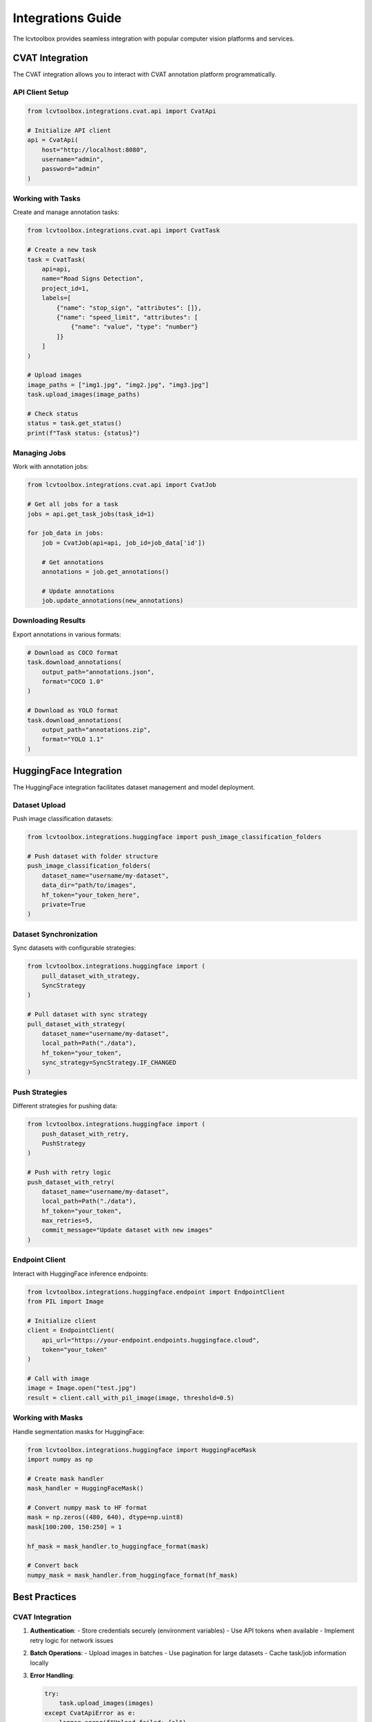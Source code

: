 Integrations Guide
==================

The lcvtoolbox provides seamless integration with popular computer vision platforms and services.

CVAT Integration
----------------

The CVAT integration allows you to interact with CVAT annotation platform programmatically.

API Client Setup
~~~~~~~~~~~~~~~~

.. code-block:: python

   from lcvtoolbox.integrations.cvat.api import CvatApi

   # Initialize API client
   api = CvatApi(
       host="http://localhost:8080",
       username="admin",
       password="admin"
   )

Working with Tasks
~~~~~~~~~~~~~~~~~~

Create and manage annotation tasks:

.. code-block:: python

   from lcvtoolbox.integrations.cvat.api import CvatTask

   # Create a new task
   task = CvatTask(
       api=api,
       name="Road Signs Detection",
       project_id=1,
       labels=[
           {"name": "stop_sign", "attributes": []},
           {"name": "speed_limit", "attributes": [
               {"name": "value", "type": "number"}
           ]}
       ]
   )

   # Upload images
   image_paths = ["img1.jpg", "img2.jpg", "img3.jpg"]
   task.upload_images(image_paths)

   # Check status
   status = task.get_status()
   print(f"Task status: {status}")

Managing Jobs
~~~~~~~~~~~~~

Work with annotation jobs:

.. code-block:: python

   from lcvtoolbox.integrations.cvat.api import CvatJob

   # Get all jobs for a task
   jobs = api.get_task_jobs(task_id=1)

   for job_data in jobs:
       job = CvatJob(api=api, job_id=job_data['id'])
       
       # Get annotations
       annotations = job.get_annotations()
       
       # Update annotations
       job.update_annotations(new_annotations)

Downloading Results
~~~~~~~~~~~~~~~~~~~

Export annotations in various formats:

.. code-block:: python

   # Download as COCO format
   task.download_annotations(
       output_path="annotations.json",
       format="COCO 1.0"
   )

   # Download as YOLO format
   task.download_annotations(
       output_path="annotations.zip",
       format="YOLO 1.1"
   )

HuggingFace Integration
-----------------------

The HuggingFace integration facilitates dataset management and model deployment.

Dataset Upload
~~~~~~~~~~~~~~

Push image classification datasets:

.. code-block:: python

   from lcvtoolbox.integrations.huggingface import push_image_classification_folders

   # Push dataset with folder structure
   push_image_classification_folders(
       dataset_name="username/my-dataset",
       data_dir="path/to/images",
       hf_token="your_token_here",
       private=True
   )

Dataset Synchronization
~~~~~~~~~~~~~~~~~~~~~~~

Sync datasets with configurable strategies:

.. code-block:: python

   from lcvtoolbox.integrations.huggingface import (
       pull_dataset_with_strategy,
       SyncStrategy
   )

   # Pull dataset with sync strategy
   pull_dataset_with_strategy(
       dataset_name="username/my-dataset",
       local_path=Path("./data"),
       hf_token="your_token",
       sync_strategy=SyncStrategy.IF_CHANGED
   )

Push Strategies
~~~~~~~~~~~~~~~

Different strategies for pushing data:

.. code-block:: python

   from lcvtoolbox.integrations.huggingface import (
       push_dataset_with_retry,
       PushStrategy
   )

   # Push with retry logic
   push_dataset_with_retry(
       dataset_name="username/my-dataset",
       local_path=Path("./data"),
       hf_token="your_token",
       max_retries=5,
       commit_message="Update dataset with new images"
   )

Endpoint Client
~~~~~~~~~~~~~~~

Interact with HuggingFace inference endpoints:

.. code-block:: python

   from lcvtoolbox.integrations.huggingface.endpoint import EndpointClient
   from PIL import Image

   # Initialize client
   client = EndpointClient(
       api_url="https://your-endpoint.endpoints.huggingface.cloud",
       token="your_token"
   )

   # Call with image
   image = Image.open("test.jpg")
   result = client.call_with_pil_image(image, threshold=0.5)

Working with Masks
~~~~~~~~~~~~~~~~~~

Handle segmentation masks for HuggingFace:

.. code-block:: python

   from lcvtoolbox.integrations.huggingface import HuggingFaceMask
   import numpy as np

   # Create mask handler
   mask_handler = HuggingFaceMask()

   # Convert numpy mask to HF format
   mask = np.zeros((480, 640), dtype=np.uint8)
   mask[100:200, 150:250] = 1

   hf_mask = mask_handler.to_huggingface_format(mask)

   # Convert back
   numpy_mask = mask_handler.from_huggingface_format(hf_mask)

Best Practices
--------------

CVAT Integration
~~~~~~~~~~~~~~~~

1. **Authentication**:
   - Store credentials securely (environment variables)
   - Use API tokens when available
   - Implement retry logic for network issues

2. **Batch Operations**:
   - Upload images in batches
   - Use pagination for large datasets
   - Cache task/job information locally

3. **Error Handling**:
   
   .. code-block:: python

      try:
          task.upload_images(images)
      except CvatApiError as e:
          logger.error(f"Upload failed: {e}")
          # Implement retry or recovery logic

HuggingFace Integration
~~~~~~~~~~~~~~~~~~~~~~~

1. **Dataset Organization**:
   - Follow HuggingFace dataset structure conventions
   - Include dataset cards (README.md)
   - Version your datasets properly

2. **Sync Strategies**:
   - Use `NEVER` for stable datasets
   - Use `IF_CHANGED` for development
   - Use `ALWAYS` for critical updates

3. **Network Efficiency**:
   
   .. code-block:: python

      # Use appropriate chunk sizes
      push_dict_to_hugging_face_dataset(
          data_dict=large_data,
          dataset_name="username/dataset",
          chunk_size=1000,  # Process in chunks
          max_workers=4     # Parallel uploads
      )

4. **Token Management**:
   - Never hardcode tokens
   - Use HuggingFace CLI for authentication
   - Rotate tokens regularly

Integration Examples
--------------------

CVAT to HuggingFace Pipeline
~~~~~~~~~~~~~~~~~~~~~~~~~~~~~

Complete pipeline from CVAT annotations to HuggingFace dataset:

.. code-block:: python

   # 1. Download from CVAT
   task = CvatTask(api=api, task_id=123)
   annotations = task.download_annotations(format="COCO 1.0")

   # 2. Process annotations
   dataset = process_coco_to_dataset(annotations)

   # 3. Push to HuggingFace
   push_dict_to_hugging_face_dataset(
       data_dict=dataset,
       dataset_name="org/cvat-processed",
       hf_token=token
   )

Automated Sync
~~~~~~~~~~~~~~

Set up automated synchronization:

.. code-block:: python

   from pathlib import Path
   import schedule

   def sync_datasets():
       """Sync local and remote datasets."""
       datasets = ["dataset1", "dataset2", "dataset3"]
       
       for dataset in datasets:
           pull_dataset_with_strategy(
               dataset_name=f"org/{dataset}",
               local_path=Path(f"./data/{dataset}"),
               sync_strategy=SyncStrategy.IF_CHANGED
           )

   # Schedule hourly sync
   schedule.every().hour.do(sync_datasets)
